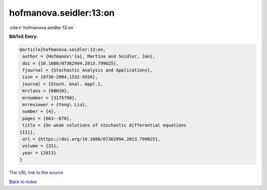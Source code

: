hofmanova.seidler:13:on
=======================

:cite:t:`hofmanova.seidler:13:on`

**BibTeX Entry:**

.. code-block:: bibtex

   @article{hofmanova.seidler:13:on,
    author = {Hofmanov\'{a}, Martina and Seidler, Jan},
    doi = {10.1080/07362994.2013.799025},
    fjournal = {Stochastic Analysis and Applications},
    issn = {0736-2994,1532-9356},
    journal = {Stoch. Anal. Appl.},
    mrclass = {60H10},
    mrnumber = {3175790},
    mrreviewer = {Yong\ Liu},
    number = {4},
    pages = {663--670},
    title = {On weak solutions of stochastic differential equations
   {II}},
    url = {https://doi.org/10.1080/07362994.2013.799025},
    volume = {31},
    year = {2013}
   }
`The URL link to the source <ttps://doi.org/10.1080/07362994.2013.799025}>`_


`Back to index <../By-Cite-Keys.html>`_
